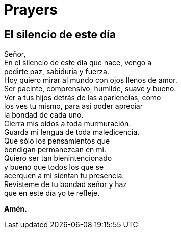 = Prayers

== El silencio de este día
Señor,{zwsp} +
En el silencio de este día que nace, vengo a{zwsp} +
pedirte paz, sabiduría y fuerza.{zwsp} +
Hoy quiero mirar al mundo con ojos llenos de amor.{zwsp} +
Ser pacinte, comprensivo, humilde, suave y bueno.{zwsp} +
Ver a tus hijos detrás de las apariencias, como{zwsp} +
los ves tu mismo, para así poder apreciar{zwsp} +
la bondad de cada uno.{zwsp} +
Cierra mis oídos a toda murmuración.{zwsp} +
Guarda mi lengua de toda maledicencia.{zwsp} +
Que sólo los pensamientos que{zwsp} +
bendigan permanezcan en mi.{zwsp} +
Quiero ser tan bienintencionado{zwsp} +
y bueno que todos los que se{zwsp} +
acerquen a mi sientan tu presencia.{zwsp} +
Revísteme de tu bondad señor y haz{zwsp} +
que en este día yo te refleje.{zwsp} +

*Amén.*
